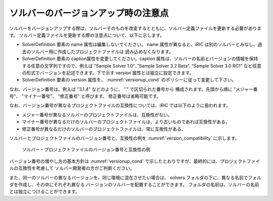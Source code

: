 .. _notice_about_version:

ソルバーのバージョンアップ時の注意点
=====================================

ソルバーをバージョンアップする際は、ソルバーそのものを改変するとともに、ソルバー定義ファイルを更新する必要があります。
ソルバー定義ファイルを更新する際の注意点について、以下に示します。

-  SolverDefinition 要素の name 属性は編集しないでください。 name 属性が異なると、iRIC
   は別のソルバーとみなし、過去のソルバー用に作成したプロジェクトファイルは
   読み込めなくなります。

-  SolverDefinition 要素の caption属性を変更してください。caption
   属性は、ソルバーの名前とバージョンの情報を保持する任意の文字列ですので、例えば
   “Sample Solver 1.0”、”Sample Solver 3.2 Beta”, “Sample Solver 3.0
   RC1” など任意の形式でバージョンを記述できます。下で示す version
   属性とは独立に設定できます。

-  SolverDefinition 要素の version 属性を、 :numref:`versionup_cond`
   のポリシーに従って変更して下さい。
   
なお、バージョン番号は、例えば "3.1.4" などのように、 "." で区切られた番号から
構成されます。先頭から順に "メジャー番号"、 "マイナー番号"、 "修正番号" と呼びます。
修正番号は省略可能です。

.. _versionup_cond:

.. csv-table:: 更新するバージョン番号の構成要素
   :file: versionup_cond.csv
   :header-rows: 1

なお、バージョン番号が異なるプロジェクトファイルの互換性については、iRIC
では以下のように扱われます。

-  メジャー番号が異なるソルバーのプロジェクトファイルは、互換性がない。
-  マイナー番号が異なるだけのソルバーのプロジェクトファイルは、より古いものであれば互換性がある。
-  修正番号が異なるだけのソルバーのプロジェクトファイルは、常に互換性がある。

ソルバーとプロジェクトファイルのバージョン番号と、互換性の例を
:numref:`version_compatibility` に示します。

.. _version_compatibility:

.. figure:: images/version_compatibility.png

   ソルバー・プロジェクトファイルのバージョン番号と互換性の例

バージョン番号の増やし方の基本方針は :numref:`versionup_cond`
で示したとおりですが、最終的には、プロジェクトファイルの互換性を考慮して
ソルバー開発者の方がご判断ください。

また、同一のソルバーの異なるバージョンを、同じ環境に混在させたい場合は、
solvers フォルダの下に、異なる名前でフォルダを作成し、その中にそれぞれ異なる
バージョンのソルバーを配置することができます。
フォルダの名前は、ソルバーの名前とは独立につけることができます。

